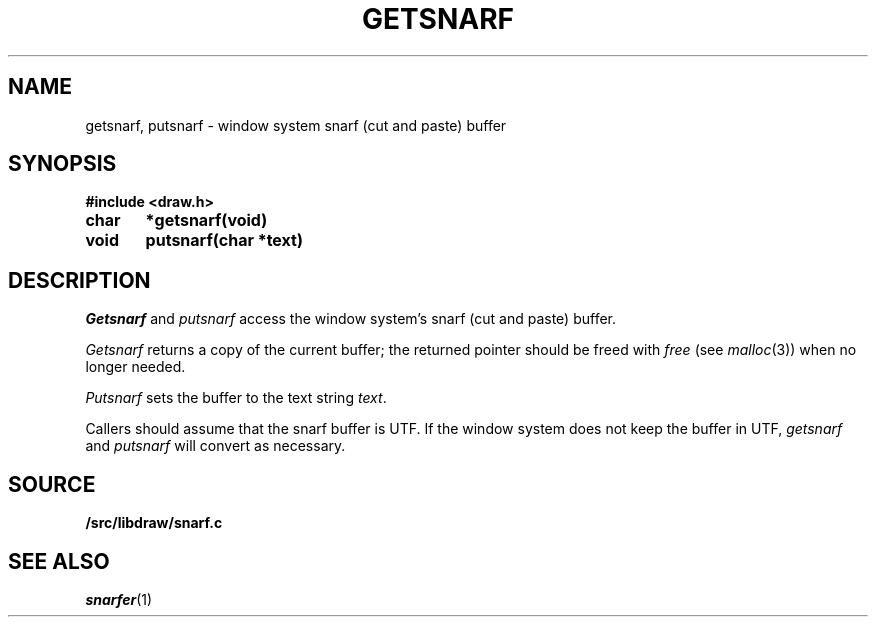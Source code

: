 .TH GETSNARF 3
.SH NAME
getsnarf, putsnarf \- window system snarf (cut and paste) buffer
.SH SYNOPSIS
.B #include <draw.h>
.PP
.B
char	*getsnarf(void)
.PP
.B
void	putsnarf(char *text)
.SH DESCRIPTION
.I Getsnarf
and
.I putsnarf
access the window system's snarf (cut and paste) buffer.
.PP
.I Getsnarf
returns a copy of the current buffer;
the returned pointer should be freed with
.I free
(see
.IR malloc (3))
when no longer needed.
.PP
.I Putsnarf
sets the buffer to the text string
.IR text .
.PP
Callers should assume that the snarf buffer is UTF.
If the window system does not keep the buffer in UTF,
.I getsnarf
and
.I putsnarf
will convert as necessary.
.SH SOURCE
.B \*9/src/libdraw/snarf.c
.SH SEE ALSO
.IR snarfer (1)

